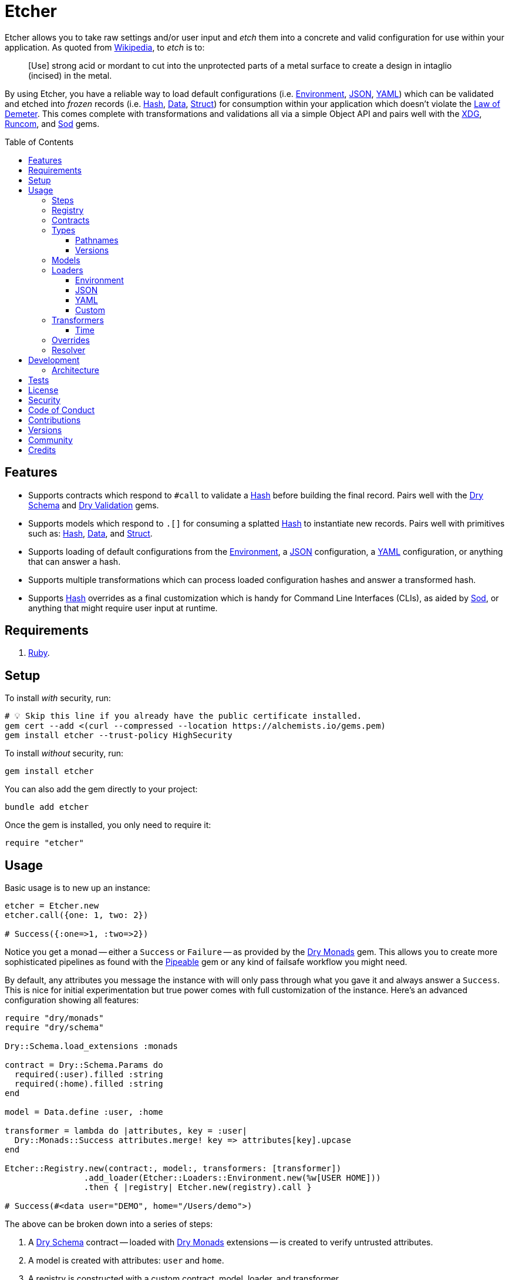 :toc: macro
:toclevels: 5
:figure-caption!:

:data_link: link:https://alchemists.io/articles/ruby_data[Data]
:demeter_link: link:https://en.wikipedia.org/wiki/Law_of_Demeter[Law of Demeter]
:dry_monads_link: link:https://dry-rb.org/gems/dry-monads[Dry Monads]
:dry_schema_link: link:https://dry-rb.org/gems/dry-schema[Dry Schema]
:dry_types_link: link:https://dry-rb.org/gems/dry-types[Dry Types]
:dry_validation_link: link:https://dry-rb.org/gems/dry-validation[Dry Validation]
:environment_link: link:https://rubyapi.org/3.2/o/env[Environment]
:gitt_link: link:https://alchemists.io/projects/gitt[Gitt]
:hash_link: link:https://rubyapi.org/o/hash[Hash]
:json_link: link:https://rubyapi.org/o/json[JSON]
:pipeable_link: link:https://alchemists.io/projects/pipeable[Pipeable]
:runcom_link: link:https://alchemists.io/projects/runcom[Runcom]
:sod_link: link:https://alchemists.io/projects/sod[Sod]
:struct_link: link:https://alchemists.io/articles/ruby_structs[Struct]
:versionaire_link: link:https://alchemists.io/projects/versionaire[Versionaire]
:xdg_link: link:https://alchemists.io/projects/xdg[XDG]
:yaml_link: link:https://rubyapi.org/o/yaml[YAML]

= Etcher

Etcher allows you to take raw settings and/or user input and _etch_ them into a concrete and valid configuration for use within your application. As quoted from link:https://en.wikipedia.org/wiki/Etching[Wikipedia], to _etch_ is to:

____
[Use] strong acid or mordant to cut into the unprotected parts of a metal surface to create a design in intaglio (incised) in the metal.
____

By using Etcher, you have a reliable way to load default configurations (i.e. {environment_link}, {json_link}, {yaml_link}) which can be validated and etched into _frozen_ records (i.e. {hash_link}, {data_link}, {struct_link}) for consumption within your application which doesn't violate the {demeter_link}. This comes complete with transformations and validations all via a simple Object API and pairs well with the {xdg_link}, {runcom_link}, and {sod_link} gems.

toc::[]

== Features

* Supports contracts which respond to `#call` to validate a {hash_link} before building the final record. Pairs well with the {dry_schema_link} and {dry_validation_link} gems.
* Supports models which respond to `.[]` for consuming a splatted {hash_link} to instantiate new records. Pairs well with primitives such as: {hash_link}, {data_link}, and {struct_link}.
* Supports loading of default configurations from the {environment_link}, a {json_link} configuration, a {yaml_link} configuration, or anything that can answer a hash.
* Supports multiple transformations which can process loaded configuration hashes and answer a transformed hash.
* Supports {hash_link} overrides as a final customization which is handy for Command Line Interfaces (CLIs), as aided by {sod_link}, or anything that might require user input at runtime.

== Requirements

. link:https://www.ruby-lang.org[Ruby].

== Setup

To install _with_ security, run:

[source,bash]
----
# 💡 Skip this line if you already have the public certificate installed.
gem cert --add <(curl --compressed --location https://alchemists.io/gems.pem)
gem install etcher --trust-policy HighSecurity
----

To install _without_ security, run:

[source,bash]
----
gem install etcher
----

You can also add the gem directly to your project:

[source,bash]
----
bundle add etcher
----

Once the gem is installed, you only need to require it:

[source,ruby]
----
require "etcher"
----

== Usage

Basic usage is to new up an instance:

[source,ruby]
----
etcher = Etcher.new
etcher.call({one: 1, two: 2})

# Success({:one=>1, :two=>2})
----

Notice you get a monad -- either a `Success` or `Failure` -- as provided by the {dry_monads_link} gem. This allows you to create more sophisticated pipelines as found with the {pipeable_link} gem or any kind of failsafe workflow you might need.

By default, any attributes you message the instance with will only pass through what you gave it and always answer a `Success`. This is nice for initial experimentation but true power comes with full customization of the instance. Here's an advanced configuration showing all features:

[source,ruby]
----
require "dry/monads"
require "dry/schema"

Dry::Schema.load_extensions :monads

contract = Dry::Schema.Params do
  required(:user).filled :string
  required(:home).filled :string
end

model = Data.define :user, :home

transformer = lambda do |attributes, key = :user|
  Dry::Monads::Success attributes.merge! key => attributes[key].upcase
end

Etcher::Registry.new(contract:, model:, transformers: [transformer])
                .add_loader(Etcher::Loaders::Environment.new(%w[USER HOME]))
                .then { |registry| Etcher.new(registry).call }

# Success(#<data user="DEMO", home="/Users/demo">)
----

The above can be broken down into a series of steps:

. A {dry_schema_link} contract -- loaded with {dry_monads_link} extensions -- is created to verify untrusted attributes.
. A model is created with attributes: `user` and `home`.
. A registry is constructed with a custom contract, model, loader, and transformer.
. Finally, we see a _successfully_ built configuration for further use within your application.

While this is a more advanced use case, you'll usually only need to register a contract and model. The loaders and transformers provide additional firepower in situations where you need to do more with your data. We'll look at each of these components in greater detail next.

ℹ️ All keys are converted to symbols before being processed. This is done to ensure consistency and improve debugablity when dealing with raw input that might be a mix of strings and/or symbols.

=== Steps

As hinted at above, the complete sequence of steps are performed in the order listed:

. *Load*: Each loader, if any, is called and merged with the previous loader to build initial attributes.
. *Override*: Any overrides are merged with the result of the last loader to produce updated attributes. ⚠️ _In Version 2.0.0, this step will happen after the Transform step._
. *Transform*: Each transformer, if any, is called to transform and manipulate the attributes.
. *Validate*: The contract is called to validate the attributes as previously loaded, overwritten, and transformed.
. *Model*: The model consumes the attributes of the validated contract and creates a new record for you to use as needed.

You can use the above steps as a reference when using this gem. Each step is explained in greater detail below.

=== Registry

The registry is provided as a way to register any/all complexity for before creating a new Etcher instance. Here's what you get by default:

[source,ruby]
----
Etcher::Registry.new
# #<data Etcher::Registry contract=#<Proc:0x000000010e393550 contract.rb:7 (lambda)>, model=Hash, loaders=[], transformers=[]>
----

Since the registry is {data_link}, you can initialize with everything you need:

[source,ruby]
----
Etcher::Registry[
  contract: MyContract,
  model: MyModel,
  loaders: [MyLoader.new],
  transformers: [MyTransformer]
]
----

You can also add additional loaders and/or transformers after the fact:

[source,ruby]
----
registry = Etcher::Registry.new
                           .add_loader(MyLoader.new)
                           .add_transformer(MyTransformer)
----

💡 Order matters so ensure you list your loaders and transformers in the order you want them processed.

=== Contracts

Contracts are a critical piece of this workflow as they provide a way to validate incoming data, remove unwanted data, and create a sanitized record for use in your application. Any contract that has the following behavior will work:

* `#call`: Must be able to consume a {hash_link} and answer an object which can respond to `#to_monad`.

The best gems which adhere to this interface are: {dry_schema_link} and {dry_validation_link}. You'll also want to make sure the {dry_monads_link} extensions are loaded, as briefly shown earlier, so the result will respond to `#to_monad`. Here's how to enable monad support if using both gems:

[source,ruby]
----
Dry::Schema.load_extensions :monads
Dry::Validation.load_extensions :monads
----

Using {dry_schema_link} syntax, we could create a contract for verifying email addresses and use it to build a new Etcher instance. Example:

[source,ruby]
----
require "dry/schema"

Dry::Schema.load_extensions :monads

contract = Dry::Schema.Params do
  required(:from).filled :string
  required(:to).filled :string
end

etcher = Etcher::Registry[contract:].then { |registry| Etcher.new registry }
etcher.call

# Failure({:step=>:validate, :payload=>{:from=>["is missing"], :to=>["is missing"]}})

etcher.call from: "Mork", to: "Mindy"
# Success({:from=>"Mork", :to=>"Mindy"})
----

Here you can see the power of using a contract to validate your data both as a failure and a success. Unfortunately, with the success, we only get a {hash_link} as a record and it would be nice to structured record which will be explained shortly.

=== Types

To support contracts further, there are a couple custom types which might be of interest. Each custom type, as described below, is made possible via {dry_types_link}.

==== Pathnames

[source,ruby]
----
Etcher::Types::Pathname
----

The above allows you to use pathname types in your contracts to validate and cast as pathnames:

[source,ruby]
----
contract = Dry::Schema.Params do
  required(:path).filled Etcher::Types::Pathname
end

contract.call(path: "a/path").to_monad
# Success(#<Dry::Schema::Result{:path=>#<Pathname:a/path>} errors={} path=[]>)
----

==== Versions

[source,ruby]
----
Etcher::Types::Version
----

The above allows you to validate and cast versions within your contracts -- via the {versionaire_link} gem -- as follows:

[source,ruby]
----
contract = Dry::Schema.Params do
  required(:version).filled Etcher::Types::Version
end

contract.call(version: "1.2.3").to_monad
# Success(#<Dry::Schema::Result{:version=>"1.2.3"} errors={} path=[]>)
----

=== Models

A model is any object which responds to `.[]` and can accept a splatted hash. Example: `Model[**attributes]`. These primitives are excellent choices: {hash_link}, {data_link}, and {struct_link}.

ℹ️ Keep in mind that using a `Hash` is the default model and will only result in a pass through situation. You'll want to reach for the more robust `Data` or `Struct` objects instead.

The model is used in the last step of the _etching_ process to create a _frozen_ record for further use by your application. Here's an example where a {data_link} model is used:

[source,ruby]
----
model = Data.define :from, :to
etcher = Etcher::Registry[model:].then { |registry| Etcher.new registry }

etcher.call
# Failure({:step=>:model, :payload=>"Missing keywords: :from, :to."})

etcher.call from: "Mork", to: "Mindy"
# Success(#<data Model from="Mork", to="Mindy">)
----

Notice we get an failure if all attributes are not provided but if we supply the required attributes we get a success.

ℹ️ Keep in mind the default contract is always a pass through so no validation is being done when only using a {hash_link}. Generally you want to supply both a custom contract and model at a minimum.

=== Loaders

Loaders are a great way to load a _default_ configuration for your application which can be in multiple formats. Loaders can either be defined when creating a new registry instance or added after the fact. Here are a few examples:

[source,ruby]
----
# Initializer
registry = Etcher::Registry[loaders: [MyLoader.new]]

# Method
registry = Etcher::Registry.new.add_loader MyLoader.new
----

There are a few guidelines to using them:

* They must respond to `#call` with no arguments.
* All keys are symbolized which helps streamline merging and overriding values from the same keys across multiple configurations.
* All nested keys will be flattened after being loaded. This means a key structure of `{demo: {one: "test"}}` will be flattened to `demo_one: "test"` which adheres to the {demeter_link} when a new recored is _etched_ for you.
* The order in which you define your loaders matters. This means the first loader defined will be processed first, then the second, and so forth. Loaders defined last take precedence over previously defined loaders when overriding the same keys.

The next couple of sections will help you learn about the supported loaders and how to build your own custom loader.

==== Environment

Use `Etcher::Loaders::Environment` to load configuration information from your {environment_link}. By default, this object wraps `ENV`, uses an empty array for keys to include, and answers a filtered hash where all keys are downcased. _If you don't specify keys to include, then an empty hash is answered back_. Here's a few examples:

[source,ruby]
----
# Default behavior.
loader = Etcher::Loaders::Environment.new
loader.call
# Success({})

# With specific includes.
loader = Etcher::Loaders::Environment.new %w[RACK_ENV DATABASE_URL]
loader.call
# Success({"rack_env" => "test", "database_url" => "postgres://localhost/demo_test"})

# With a custom environment and specific include.
loader = Etcher::Loaders::Environment.new "USER", source: {"USER" => "Jack"}
loader.call
# Success({"user"=>"Jack"})
----

This loader is great for pulling from environment variables as a fallback configuration for your application.

==== JSON

Use `Etcher::Loaders::JSON` to load configuration information from a {json_link} file. Here's how to use this loader (using a file that doesn't exist):

[source,ruby]
----
# Default behavior (a custom path is required).
loader = Etcher::Loaders::JSON.new "your/path/to/configuration.json"
loader.call  # Success({})
----

You can also customize the fallback and logger used. Here are the defaults:

[source,ruby]
----
loader = Etcher::Loaders::JSON.new "your/path/to/configuration.json",
                                   fallback: {},
                                   logger: Logger.new(STDOUT)
loader.call  # Success({})
----

Otherwise, if the file exists with content, you'll get a `Hash` wrapped as a `Success`.

ℹ️ The logger is only used to log debug information when issues are encountered when reading from the file. This is done to reduce noise in your console when a configuration might have issues and can safely revert to the fallback in order to load the rest of the configuration.

==== YAML

Use `Etcher::Loaders::YAML` to load configuration information from a {yaml_link} file. Here's how to use this loader (using a file that doesn't exist):

[source,ruby]
----
# Default behavior (a custom path is required).
loader = Etcher::Loaders::YAML.new "your/path/to/configuration.yml"
loader.call  # Success({})
----

You can also customize the fallback and logger used. Here are the defaults:

[source,ruby]
----
loader = Etcher::Loaders::YAML.new "your/path/to/configuration.yml",
                                   fallback: {},
                                   logger: Logger.new(STDOUT)
loader.call  # Success({})
----

Otherwise, if the file exists with content, you'll get a `Hash` wrapped as a `Success`.

ℹ️ The logger is only used to log debug information when issues are encountered when reading from the file. This is done to reduce noise in your console when a configuration might have issues and can safely revert to the fallback in order to load the rest of the configuration.

==== Custom

You can always create your own loader if you don't need or want any of the default loaders provided for you. The only requirement is your loader _must_ respond to `#call` and answer a monad with a `Hash` for content which means you can use a class, method, lambda, or proc. Here's an example of creating a custom loader, registering, and using it:

[source,ruby]
----
require "dry/monads"

class Demo
  include Dry::Monads[:result]

  def initialize fallback: {}
    @fallback = fallback
  end

  def call = Success fallback

  private

  attr_reader :fallback
end

etcher = Etcher::Registry[loaders: [Demo.new]].then { |registry| Etcher.new registry }
etcher.call  # Success({})
----

While the above isn't super useful since it only answers whatever you provide as fallback information, you can see there is little effort required to implement and customize as desired.

=== Transformers

Transformers are great for modifying specific keys and values. They give you finer grained control over your configuration and are the last step before validating and creating an associated record of your configuration. Transformers can either be defined when creating a new registry instance or added after the fact. Here are a few examples:

[source,ruby]
----
# Initializer
registry = Etcher::Registry[transformers: [MyTransformer]]

# Method
registry = Etcher::Registry.new.add_transformer MyTransformer
----

The guidelines for using transformers are:

* They can be initialized with whatever requirements you need.
* They must respond to `#call` which takes a required `attributes` positional argument and answers a modified version of these attributes (`Hash`) wrapped as a monad.
* When using a proc/lambda, the first, _required_, parameter should be the `attributes` parameter followed by an _optional_ positional `key` parameter with a default value. This allows you to quickly refactor the key later while also reducing key duplication throughout your implementation.
* When using a class, the `key` should be your first positional parameter with a default value. Additional parameters can be supplied after if desired.
* The `attributes` passed to your transformer will have symbolized keys so you don't need to transform them further.

For example, the following capitalizes all values (which may or may not be good depending on your data structure):

[source,ruby]
----
require "dry/monads"

Capitalize = -> attributes { Dry::Monads::Success attributes.transform_values!(&:capitalize) }
Capitalize.call(name: "test")

# Success({:name=>"Test"})
----

The following obtains the current Git user's email address from the global Git configuration using the {gitt_link} gem:

[source,ruby]
----
require "dry/monads"
require "gitt"

class GitEmail
  def initialize key = :author_email, git: Gitt::Repository.new
    @key = key
    @git = git
  end

  def call(attributes) = git.get("user.email").fmap { |value| attributes[key] = value }

  private

  attr_reader :key, :git
end

GitEmail.new.call({})

# Success("demo@alchemists.io")
----

To use all of the above, you'd only need to register and use them:

[source,ruby]
----
registry = Etcher::Registry[transformers: [Capitalize, GitEmail.new]]
etcher = Etcher.new(registry)
etcher.call
----

If you'd like prebuilt transformers, the following details what is supplied by this gem.

==== Time

Use `Etcher::Transformers::Time` to transform the `loaded_at` key in your configuration when you want to know the current time at which the configuration was loaded. Handy for situations where you need to calculate relative time or format time based on when your configuration was loaded.

Even though `loaded_at` is the default key and `Time.now.utc` is the default fallback, you're not limited to using different keys and fallbacks. Example:

[source,ruby]
----
transformer = Etcher::Transformers::Time.new
transformer.call({})
# Success({:loaded_at=>2024-05-23 22:18:27.92767 UTC})

transformer = Etcher::Transformers::Time.new :now
transformer.call({})
# Success({:now=>2024-05-23 22:18:49.93189 UTC})

transformer = Etcher::Transformers::Time.new :now, fallback: Time.utc(2000, 1, 1)
transformer.call({})
# Success({:now=>2000-01-01 00:00:00 UTC})

transformer = Etcher::Transformers::Time.new
transformer.call({loaded_at: Time.utc(2000, 1, 1)})
# Success({:loaded_at=>2000-01-01 00:00:00 UTC})
----

=== Overrides

Overrides are what you pass to the Etcher instance when called. Example:

[source,ruby]
----
etcher = Etcher.new
etcher.call name: "test", label: "Test"

# Success({:name=>"test", :label=>"Test"})
----

Overrides are applied _after_ any loaders are processed and _before_ any transformations. They are a nice way to deal with user input during runtime or provide any additional configuration not supplied by the loading of your default configuration while still allowing you to transform them if desired.

⚠️ In Version 2.0.0, this step will be changed to occur _after_ the Transform step for maximum flexibility.

=== Resolver

In situations where you'd like Etcher to handle the complete load, transform, validate, and build steps for you, then you can use the resolver. This is provided for use cases where you'd like Etcher to handle everything for you and abort if otherwise. Example:

[source,ruby]
----
Etcher.call name: "demo"
# {:name=>"demo"}
----

When called -- and there are no issues -- you'll get the fully formed record as a result (in this case a Hash which is the default model). You'll never a get a monad when using `Etcher.call` because this is meant to resolve the monadic pipeline for you. If any failure is encountered, then Etcher will _abort_ with a fatal log message. Here's a variation of earlier examples which demonstrates fatals:

[source,ruby]
----
require "dry/monads"
require "dry/schema"

Dry::Schema.load_extensions :monads

contract = Dry::Schema.Params do
  required(:to).filled :string
  required(:from).filled :string
end

model = Data.define :to, :from
registry = Etcher::Registry.new(contract:, model:)

Etcher.call registry

# 🔥 Unable to load configuration due to the following issues:
#   - to is missing
#   - from is missing

Etcher.call registry, to: "Mindy"

# 🔥 Unable to load configuration due to the following issues:
#   - from is missing


registry = Etcher::Registry.new(model: Data.define(:name, :label))
Etcher.call registry, to: "Mindy"

# 🔥 Build failure: :record. Missing keywords: :name, :label.
----

💡 When using a custom registry, make sure it's the first argument. All arguments afterwards can be any number of key/values overrides which is similar to how `Etcher.new` works.

== Development

To contribute, run:

[source,bash]
----
git clone https://github.com/bkuhlmann/etcher
cd etcher
bin/setup
----

You can also use the IRB console for direct access to all objects:

[source,bash]
----
bin/console
----

=== Architecture

The following illustrates the full sequences of events when _etching_ new records:

image::https://alchemists.io/images/projects/etcher/doc/architecture.svg[Architecture Diagram]

== Tests

To test, run:

[source,bash]
----
bin/rake
----

== link:https://alchemists.io/policies/license[License]

== link:https://alchemists.io/policies/security[Security]

== link:https://alchemists.io/policies/code_of_conduct[Code of Conduct]

== link:https://alchemists.io/policies/contributions[Contributions]

== link:https://alchemists.io/projects/etcher/versions[Versions]

== link:https://alchemists.io/community[Community]

== Credits

* Built with link:https://alchemists.io/projects/gemsmith[Gemsmith].
* Engineered by link:https://alchemists.io/team/brooke_kuhlmann[Brooke Kuhlmann].
